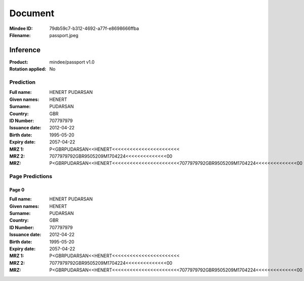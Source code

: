########
Document
########
:Mindee ID: 79db59c7-b312-4692-a77f-e8698666ffba
:Filename: passport.jpeg

Inference
#########
:Product: mindee/passport v1.0
:Rotation applied: No

Prediction
==========
:Full name: HENERT PUDARSAN
:Given names: HENERT
:Surname: PUDARSAN
:Country: GBR
:ID Number: 707797979
:Issuance date: 2012-04-22
:Birth date: 1995-05-20
:Expiry date: 2057-04-22
:MRZ 1: P<GBRPUDARSAN<<HENERT<<<<<<<<<<<<<<<<<<<<<<<
:MRZ 2: 7077979792GBR9505209M1704224<<<<<<<<<<<<<<00
:MRZ: P<GBRPUDARSAN<<HENERT<<<<<<<<<<<<<<<<<<<<<<<7077979792GBR9505209M1704224<<<<<<<<<<<<<<00

Page Predictions
================

Page 0
------
:Full name: HENERT PUDARSAN
:Given names: HENERT
:Surname: PUDARSAN
:Country: GBR
:ID Number: 707797979
:Issuance date: 2012-04-22
:Birth date: 1995-05-20
:Expiry date: 2057-04-22
:MRZ 1: P<GBRPUDARSAN<<HENERT<<<<<<<<<<<<<<<<<<<<<<<
:MRZ 2: 7077979792GBR9505209M1704224<<<<<<<<<<<<<<00
:MRZ: P<GBRPUDARSAN<<HENERT<<<<<<<<<<<<<<<<<<<<<<<7077979792GBR9505209M1704224<<<<<<<<<<<<<<00

